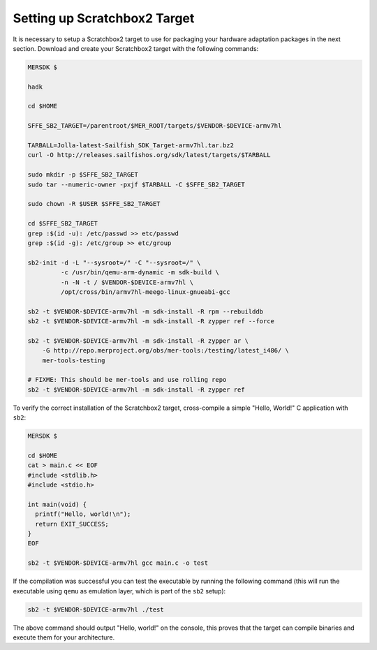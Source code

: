 Setting up Scratchbox2 Target
-----------------------------

It is necessary to setup a Scratchbox2 target to use for packaging your
hardware adaptation packages in the next section. Download and create your
Scratchbox2 target with the following commands:

.. code-block:: console

  MERSDK $

  hadk

  cd $HOME

  SFFE_SB2_TARGET=/parentroot/$MER_ROOT/targets/$VENDOR-$DEVICE-armv7hl

  TARBALL=Jolla-latest-Sailfish_SDK_Target-armv7hl.tar.bz2
  curl -O http://releases.sailfishos.org/sdk/latest/targets/$TARBALL
    
  sudo mkdir -p $SFFE_SB2_TARGET
  sudo tar --numeric-owner -pxjf $TARBALL -C $SFFE_SB2_TARGET
    
  sudo chown -R $USER $SFFE_SB2_TARGET
    
  cd $SFFE_SB2_TARGET
  grep :$(id -u): /etc/passwd >> etc/passwd
  grep :$(id -g): /etc/group >> etc/group
    
  sb2-init -d -L "--sysroot=/" -C "--sysroot=/" \
           -c /usr/bin/qemu-arm-dynamic -m sdk-build \
           -n -N -t / $VENDOR-$DEVICE-armv7hl \
           /opt/cross/bin/armv7hl-meego-linux-gnueabi-gcc
  
  sb2 -t $VENDOR-$DEVICE-armv7hl -m sdk-install -R rpm --rebuilddb
  sb2 -t $VENDOR-$DEVICE-armv7hl -m sdk-install -R zypper ref --force
  
  sb2 -t $VENDOR-$DEVICE-armv7hl -m sdk-install -R zypper ar \
      -G http://repo.merproject.org/obs/mer-tools:/testing/latest_i486/ \
      mer-tools-testing

  # FIXME: This should be mer-tools and use rolling repo
  sb2 -t $VENDOR-$DEVICE-armv7hl -m sdk-install -R zypper ref

To verify the correct installation of the Scratchbox2 target, cross-compile
a simple "Hello, World!" C application with ``sb2``:

.. code-block:: console

    MERSDK $

    cd $HOME
    cat > main.c << EOF
    #include <stdlib.h>
    #include <stdio.h>
    
    int main(void) {
      printf("Hello, world!\n");
      return EXIT_SUCCESS;
    }
    EOF

    sb2 -t $VENDOR-$DEVICE-armv7hl gcc main.c -o test

If the compilation was successful you can test the executable by running the
following command (this will run the executable using ``qemu`` as emulation
layer, which is part of the ``sb2`` setup):

.. code-block:: console

    sb2 -t $VENDOR-$DEVICE-armv7hl ./test

The above command should output "Hello, world!" on the console, this proves
that the target can compile binaries and execute them for your architecture.

